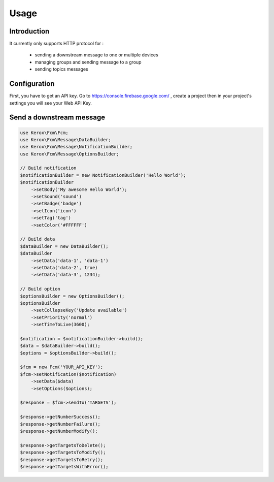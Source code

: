 Usage
=====

Introduction
------------

It currently only supports HTTP protocol for :

    - sending a downstream message to one or multiple devices
    - managing groups and sending message to a group
    - sending topics messages


Configuration
-------------

First, you have to get an API key. Go to https://console.firebase.google.com/ , create a project then in your project's settings you will see your Web API Key.


Send a downstream message
-------------------------

.. code:: php

    use Kerox\Fcm\Fcm;
    use Kerox\Fcm\Message\DataBuilder;
    use Kerox\Fcm\Message\NotificationBuilder;
    use Kerox\Fcm\Message\OptionsBuilder;

    // Build notification
    $notificationBuilder = new NotificationBuilder('Hello World');
    $notificationBuilder
        ->setBody('My awesome Hello World');
        ->setSound('sound')
        ->setBadge('badge')
        ->setIcon('icon')
        ->setTag('tag')
        ->setColor('#FFFFFF')

    // Build data
    $dataBuilder = new DataBuilder();
    $dataBuilder
        ->setData('data-1', 'data-1')
        ->setData('data-2', true)
        ->setData('data-3', 1234);

    // Build option
    $optionsBuilder = new OptionsBuilder();
    $optionsBuilder
        ->setCollapseKey('Update available')
        ->setPriority('normal')
        ->setTimeToLive(3600);

    $notification = $notificationBuilder->build();
    $data = $dataBuilder->build();
    $options = $optionsBuilder->build();

    $fcm = new Fcm('YOUR_API_KEY');
    $fcm->setNotification($notification)
        ->setData($data)
        ->setOptions($options);

    $response = $fcm->sendTo('TARGETS');

    $response->getNumberSuccess();
    $response->getNumberFailure();
    $response->getNumberModify();

    $response->getTargetsToDelete();
    $response->getTargetsToModify();
    $response->getTargetsToRetry();
    $response->getTargetsWithError();
